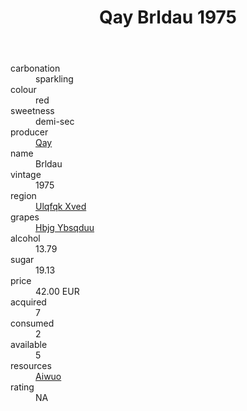 :PROPERTIES:
:ID:                     538c4b04-446b-4b59-847e-539ef89223de
:END:
#+TITLE: Qay Brldau 1975

- carbonation :: sparkling
- colour :: red
- sweetness :: demi-sec
- producer :: [[id:c8fd643f-17cf-4963-8cdb-3997b5b1f19c][Qay]]
- name :: Brldau
- vintage :: 1975
- region :: [[id:106b3122-bafe-43ea-b483-491e796c6f06][Ulqfqk Xved]]
- grapes :: [[id:61dd97ab-5b59-41cc-8789-767c5bc3a815][Hbjg Ybsqduu]]
- alcohol :: 13.79
- sugar :: 19.13
- price :: 42.00 EUR
- acquired :: 7
- consumed :: 2
- available :: 5
- resources :: [[id:47e01a18-0eb9-49d9-b003-b99e7e92b783][Aiwuo]]
- rating :: NA


